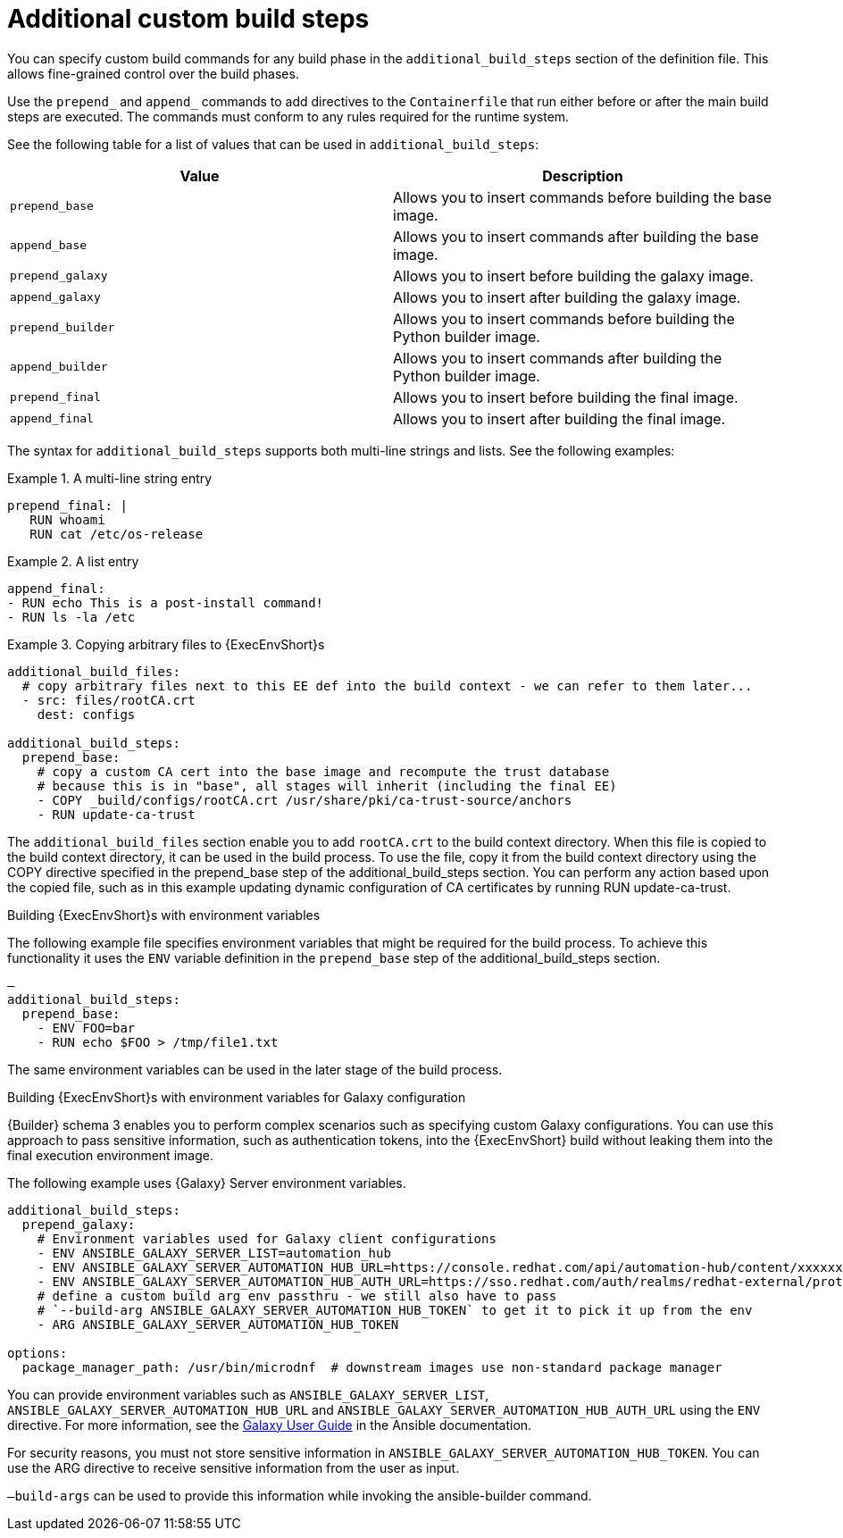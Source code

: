 [id="con-additional-custom-build-steps"]

= Additional custom build steps

You can specify custom build commands for any build phase in the `additional_build_steps` section of the definition file. 
This allows fine-grained control over the build phases.

Use the `prepend_` and `append_` commands to add directives to the `Containerfile` that run either before or after the main build steps are executed. 
The commands must conform to any rules required for the runtime system.

See the following table for a list of values that can be used in `additional_build_steps`:

[cols="a,a"]
|===
| Value | Description

| `prepend_base` | Allows you to insert commands before building the base image.

| `append_base` | Allows you to insert commands after building the base image.

| `prepend_galaxy` | Allows you to insert before building the galaxy image.

| `append_galaxy` | Allows you to insert after building the galaxy image.

| `prepend_builder` | Allows you to insert commands before building the Python builder image.

| `append_builder` | Allows you to insert commands after building the Python builder image.

| `prepend_final` | Allows you to insert before building the final image.

| `append_final` | Allows you to insert after building the final image.

|===

The syntax for `additional_build_steps` supports both multi-line strings and lists. 
See the following examples:

.A multi-line string entry
[example]
====
----
prepend_final: |
   RUN whoami
   RUN cat /etc/os-release
----
====

.A list entry
[example]
====
----
append_final:
- RUN echo This is a post-install command!
- RUN ls -la /etc
----
====

.Copying arbitrary files to {ExecEnvShort}s
[example]
====
----
additional_build_files:
  # copy arbitrary files next to this EE def into the build context - we can refer to them later...
  - src: files/rootCA.crt
    dest: configs

additional_build_steps:
  prepend_base:
    # copy a custom CA cert into the base image and recompute the trust database
    # because this is in "base", all stages will inherit (including the final EE)
    - COPY _build/configs/rootCA.crt /usr/share/pki/ca-trust-source/anchors
    - RUN update-ca-trust
----
====
The `additional_build_files` section enable you to add `rootCA.crt` to the build context directory. 
When this file is copied to the build context directory, it can be used in the build process. 
To use the file, copy it from the build context directory using the COPY directive specified in the prepend_base step of the additional_build_steps section.
You can perform any action based upon the copied file, such as in this example updating dynamic configuration of CA certificates by running RUN update-ca-trust.


.Building {ExecEnvShort}s with environment variables

The following example file specifies environment variables that might be required for the build process. 
To achieve this functionality it uses the `ENV` variable definition in the `prepend_base` step of the additional_build_steps section.

[example]
====
----
—
additional_build_steps:
  prepend_base:
    - ENV FOO=bar
    - RUN echo $FOO > /tmp/file1.txt
----
====
The same environment variables can be used in the later stage of the build process.

.Building {ExecEnvShort}s with environment variables for Galaxy configuration

{Builder} schema 3 enables you to perform complex scenarios such as specifying custom Galaxy configurations. 
You can use this approach to pass sensitive information, such as authentication tokens, into the {ExecEnvShort} build without leaking them into the final execution environment image.

The following example uses {Galaxy} Server environment variables.

[example]
====
----
additional_build_steps:
  prepend_galaxy:
    # Environment variables used for Galaxy client configurations
    - ENV ANSIBLE_GALAXY_SERVER_LIST=automation_hub
    - ENV ANSIBLE_GALAXY_SERVER_AUTOMATION_HUB_URL=https://console.redhat.com/api/automation-hub/content/xxxxxxx-synclist/
    - ENV ANSIBLE_GALAXY_SERVER_AUTOMATION_HUB_AUTH_URL=https://sso.redhat.com/auth/realms/redhat-external/protocol/openid-connect/token
    # define a custom build arg env passthru - we still also have to pass
    # `--build-arg ANSIBLE_GALAXY_SERVER_AUTOMATION_HUB_TOKEN` to get it to pick it up from the env
    - ARG ANSIBLE_GALAXY_SERVER_AUTOMATION_HUB_TOKEN

options:
  package_manager_path: /usr/bin/microdnf  # downstream images use non-standard package manager
----
====

You can provide environment variables such as `ANSIBLE_GALAXY_SERVER_LIST`, `ANSIBLE_GALAXY_SERVER_AUTOMATION_HUB_URL` and `ANSIBLE_GALAXY_SERVER_AUTOMATION_HUB_AUTH_URL` using the `ENV` directive. For more information, see the link:https://docs.ansible.com/ansible/latest/galaxy/user_guide.html#configuring-the-ansible-galaxy-client[Galaxy User Guide] in the Ansible documentation.

For security reasons, you must not store sensitive information in `ANSIBLE_GALAXY_SERVER_AUTOMATION_HUB_TOKEN`. 
You can use the ARG directive to receive sensitive information from the user as input.

`–build-args` can be used to provide this information while invoking the ansible-builder command.
